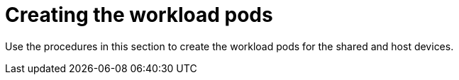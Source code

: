 // Module included in the following assemblies:
//
// * hardware_accelerators/rdma-remote-direct-memory-access.adoc

:_mod-docs-content-type: CONCEPT
[id="rdma-creating-workload-pods_{context}"]

= Creating the workload pods

Use the procedures in this section to create the workload pods for the shared and host devices.